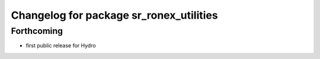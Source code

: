 ^^^^^^^^^^^^^^^^^^^^^^^^^^^^^^^^^^^^^^^^
Changelog for package sr_ronex_utilities
^^^^^^^^^^^^^^^^^^^^^^^^^^^^^^^^^^^^^^^^

Forthcoming
-----------
* first public release for Hydro


